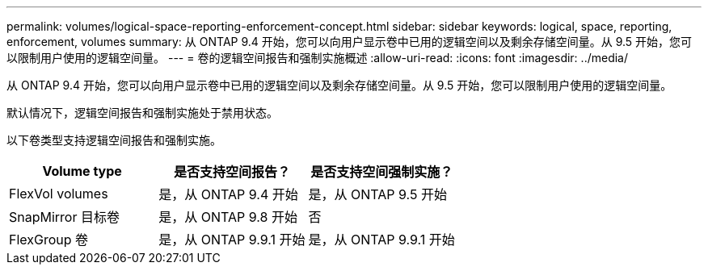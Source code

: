 ---
permalink: volumes/logical-space-reporting-enforcement-concept.html 
sidebar: sidebar 
keywords: logical, space, reporting, enforcement, volumes 
summary: 从 ONTAP 9.4 开始，您可以向用户显示卷中已用的逻辑空间以及剩余存储空间量。从 9.5 开始，您可以限制用户使用的逻辑空间量。 
---
= 卷的逻辑空间报告和强制实施概述
:allow-uri-read: 
:icons: font
:imagesdir: ../media/


[role="lead"]
从 ONTAP 9.4 开始，您可以向用户显示卷中已用的逻辑空间以及剩余存储空间量。从 9.5 开始，您可以限制用户使用的逻辑空间量。

默认情况下，逻辑空间报告和强制实施处于禁用状态。

以下卷类型支持逻辑空间报告和强制实施。

[cols="3*"]
|===
| Volume type | 是否支持空间报告？ | 是否支持空间强制实施？ 


 a| 
FlexVol volumes
 a| 
是，从 ONTAP 9.4 开始
 a| 
是，从 ONTAP 9.5 开始



 a| 
SnapMirror 目标卷
 a| 
是，从 ONTAP 9.8 开始
 a| 
否



 a| 
FlexGroup 卷
 a| 
是，从 ONTAP 9.9.1 开始
 a| 
是，从 ONTAP 9.9.1 开始

|===